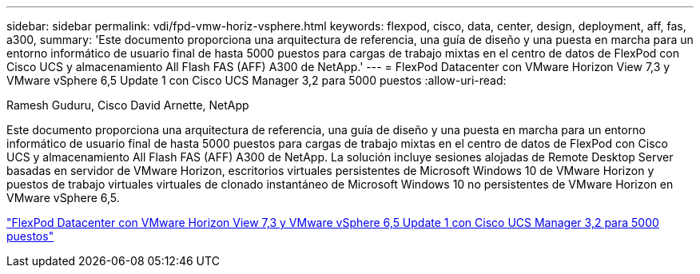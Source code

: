 ---
sidebar: sidebar 
permalink: vdi/fpd-vmw-horiz-vsphere.html 
keywords: flexpod, cisco, data, center, design, deployment, aff, fas, a300, 
summary: 'Este documento proporciona una arquitectura de referencia, una guía de diseño y una puesta en marcha para un entorno informático de usuario final de hasta 5000 puestos para cargas de trabajo mixtas en el centro de datos de FlexPod con Cisco UCS y almacenamiento All Flash FAS (AFF) A300 de NetApp.' 
---
= FlexPod Datacenter con VMware Horizon View 7,3 y VMware vSphere 6,5 Update 1 con Cisco UCS Manager 3,2 para 5000 puestos
:allow-uri-read: 


Ramesh Guduru, Cisco David Arnette, NetApp

Este documento proporciona una arquitectura de referencia, una guía de diseño y una puesta en marcha para un entorno informático de usuario final de hasta 5000 puestos para cargas de trabajo mixtas en el centro de datos de FlexPod con Cisco UCS y almacenamiento All Flash FAS (AFF) A300 de NetApp. La solución incluye sesiones alojadas de Remote Desktop Server basadas en servidor de VMware Horizon, escritorios virtuales persistentes de Microsoft Windows 10 de VMware Horizon y puestos de trabajo virtuales virtuales de clonado instantáneo de Microsoft Windows 10 no persistentes de VMware Horizon en VMware vSphere 6,5.

link:https://www.cisco.com/c/en/us/td/docs/unified_computing/ucs/UCS_CVDs/flexpod_vmware_horizon_n9k_aff_ucsm32.html["FlexPod Datacenter con VMware Horizon View 7,3 y VMware vSphere 6,5 Update 1 con Cisco UCS Manager 3,2 para 5000 puestos"^]
